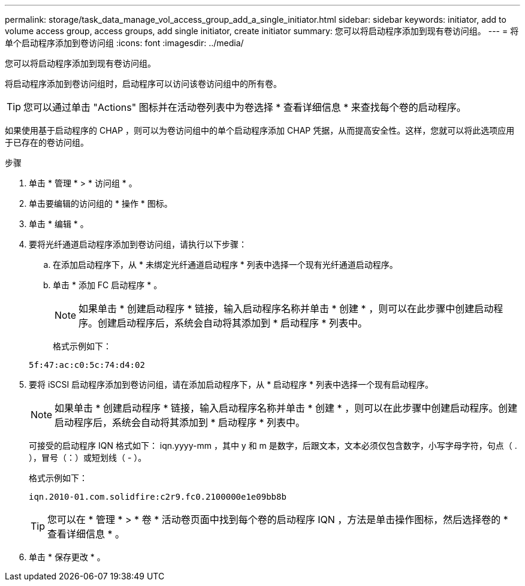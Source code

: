 ---
permalink: storage/task_data_manage_vol_access_group_add_a_single_initiator.html 
sidebar: sidebar 
keywords: initiator, add to volume access group, access groups, add single initiator, create initiator 
summary: 您可以将启动程序添加到现有卷访问组。 
---
= 将单个启动程序添加到卷访问组
:icons: font
:imagesdir: ../media/


[role="lead"]
您可以将启动程序添加到现有卷访问组。

将启动程序添加到卷访问组时，启动程序可以访问该卷访问组中的所有卷。


TIP: 您可以通过单击 "Actions" 图标并在活动卷列表中为卷选择 * 查看详细信息 * 来查找每个卷的启动程序。

如果使用基于启动程序的 CHAP ，则可以为卷访问组中的单个启动程序添加 CHAP 凭据，从而提高安全性。这样，您就可以将此选项应用于已存在的卷访问组。

.步骤
. 单击 * 管理 * > * 访问组 * 。
. 单击要编辑的访问组的 * 操作 * 图标。
. 单击 * 编辑 * 。
. 要将光纤通道启动程序添加到卷访问组，请执行以下步骤：
+
.. 在添加启动程序下，从 * 未绑定光纤通道启动程序 * 列表中选择一个现有光纤通道启动程序。
.. 单击 * 添加 FC 启动程序 * 。
+

NOTE: 如果单击 * 创建启动程序 * 链接，输入启动程序名称并单击 * 创建 * ，则可以在此步骤中创建启动程序。创建启动程序后，系统会自动将其添加到 * 启动程序 * 列表中。

+
格式示例如下：



+
[listing]
----
5f:47:ac:c0:5c:74:d4:02
----
. 要将 iSCSI 启动程序添加到卷访问组，请在添加启动程序下，从 * 启动程序 * 列表中选择一个现有启动程序。
+

NOTE: 如果单击 * 创建启动程序 * 链接，输入启动程序名称并单击 * 创建 * ，则可以在此步骤中创建启动程序。创建启动程序后，系统会自动将其添加到 * 启动程序 * 列表中。

+
可接受的启动程序 IQN 格式如下： iqn.yyyy-mm ，其中 y 和 m 是数字，后跟文本，文本必须仅包含数字，小写字母字符，句点（ . ），冒号（：）或短划线（ - ）。

+
格式示例如下：

+
[listing]
----
iqn.2010-01.com.solidfire:c2r9.fc0.2100000e1e09bb8b
----
+

TIP: 您可以在 * 管理 * > * 卷 * 活动卷页面中找到每个卷的启动程序 IQN ，方法是单击操作图标，然后选择卷的 * 查看详细信息 * 。

. 单击 * 保存更改 * 。


